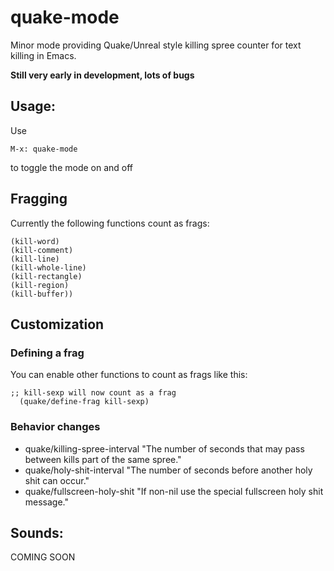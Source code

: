 * quake-mode
  Minor mode providing Quake/Unreal style killing spree counter for text killing in Emacs.

  *Still very early in development, lots of bugs*

** Usage:
   Use
    #+BEGIN_SRC 
M-x: quake-mode
     #+END_SRC
   to toggle the mode on and off

** Fragging
   Currently the following functions count as frags:
       #+BEGIN_SRC 
  (kill-word)
  (kill-comment)
  (kill-line)
  (kill-whole-line)
  (kill-rectangle)
  (kill-region)
  (kill-buffer))
     #+END_SRC
** Customization
*** Defining a frag
   You can enable other functions to count as frags like this:
       #+BEGIN_SRC 
;; kill-sexp will now count as a frag
  (quake/define-frag kill-sexp) 
     #+END_SRC
*** Behavior changes
    - quake/killing-spree-interval
      "The number of seconds that may pass between kills part of the same spree."
    - quake/holy-shit-interval
      "The number of seconds before another holy shit can occur."
    - quake/fullscreen-holy-shit
      "If non-nil use the special fullscreen holy shit message."
** Sounds:
   COMING SOON



   
   
